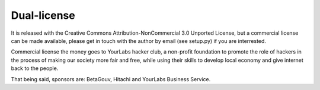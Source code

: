 Dual-license
============

It is released with the Creative Commons Attribution-NonCommercial 3.0 Unported
License, but a commercial license can be made available, please get in touch
with the author by email (see setup.py) if you are interrested.

Commercial license the money goes to YourLabs hacker club, a non-profit
foundation to promote the role of hackers in the process of making our society
more fair and free, while using their skills to develop local economy and give
internet back to the people.

That being said, sponsors are: BetaGouv, Hitachi and YourLabs Business Service.
